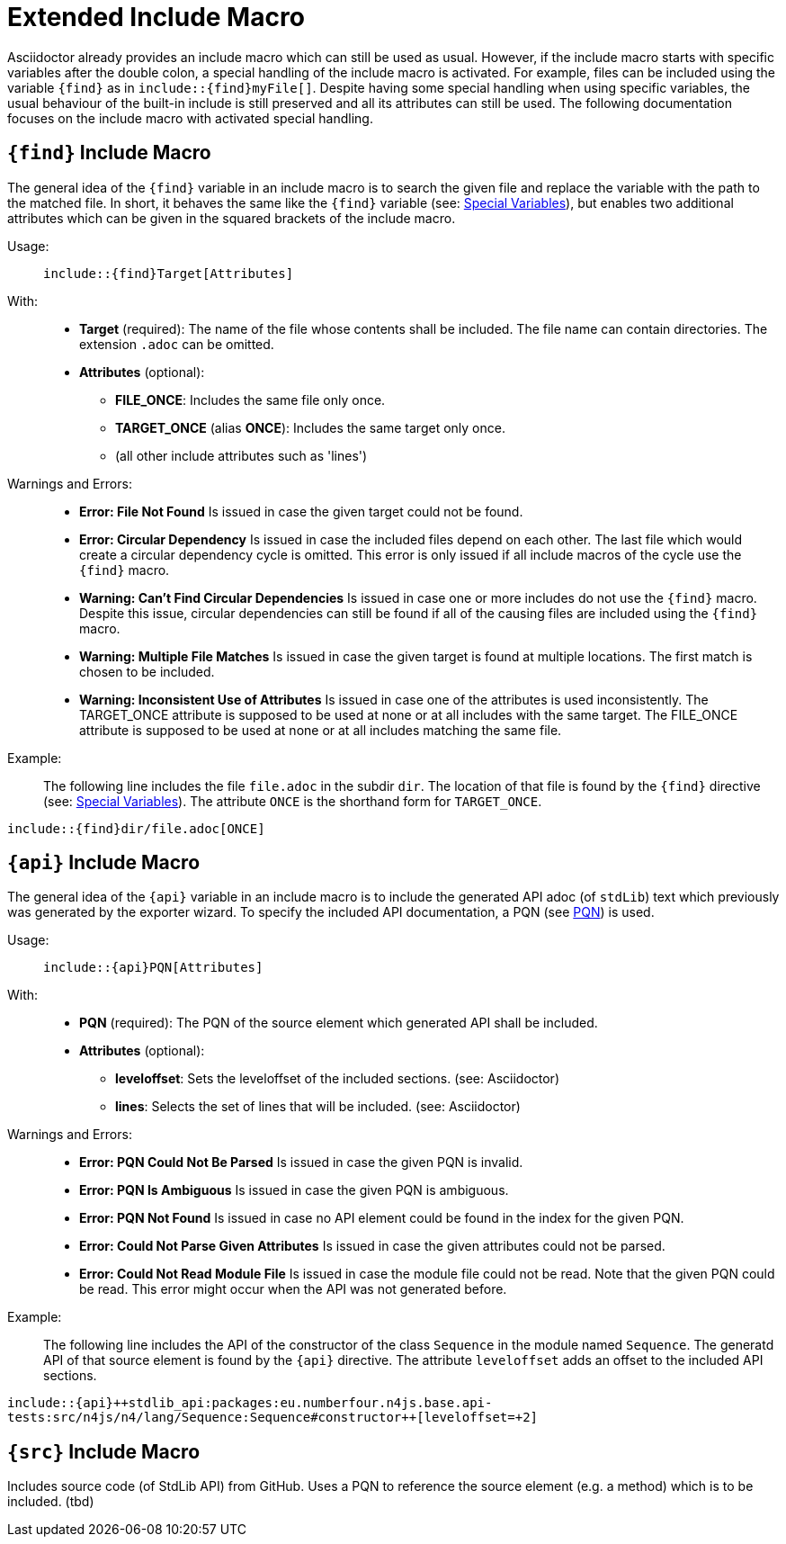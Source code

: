 :find:
:api:


= Extended Include Macro

Asciidoctor already provides an include macro which can still be used as usual.
However, if the include macro starts with specific variables after the double colon, a special handling of the include macro is activated.
For example, files can be included using the variable `+++{find}+++` as in `+++include::{find}myFile[]+++`.
Despite having some special handling when using specific variables, the usual behaviour of the built-in include is still preserved and all its attributes can still be used.
The following documentation focuses on the include macro with activated special handling.

[.language-asciidoc]
== `+++{find}+++` Include Macro

The general idea of the `+++{find}+++` variable in an include macro is to search the given file and replace the variable with the path to the matched file.
In short, it behaves the same like the `+++{find}+++` variable (see: <<special-variables,Special Variables>>), but enables two additional attributes which can be given in the squared brackets of the include macro.


Usage: ::
[.language-asciidoc]``+++include::{find}Target[Attributes]+++``


With: ::
* *Target* (required):
	The name of the file whose contents shall be included.
	The file name can contain directories.
	The extension `.adoc` can be omitted.


* *Attributes* (optional):
** *FILE_ONCE*: Includes the same file only once.
** *TARGET_ONCE* (alias *ONCE*): Includes the same target only once.
** (all other include attributes such as 'lines')



Warnings and Errors: ::
* *Error: File Not Found*
	Is issued in case the given target could not be found.

* *Error: Circular Dependency*
	Is issued in case the included files depend on each other.
	The last file which would create a circular dependency cycle is omitted.
	This error is only issued if all include macros of the cycle use the `+++{find}+++` macro.

* *Warning: Can't Find Circular Dependencies*
	Is issued in case one or more includes do not use the `+++{find}+++` macro.
	Despite this issue, circular dependencies can still be found if all of the causing files are included using the `+++{find}+++` macro.

* *Warning: Multiple File Matches*
	Is issued in case the given target is found at multiple locations.
	The first match is chosen to be included.

* *Warning: Inconsistent Use of Attributes*
	Is issued in case one of the attributes is used inconsistently.
	The TARGET_ONCE attribute is supposed to be used at none or at all includes with the same target.
	The FILE_ONCE attribute is supposed to be used at none or at all includes matching the same file.


Example: ::

The following line includes the file `file.adoc` in the subdir `dir`.
The location of that file is found by the `+++{find}+++` directive (see: <<special-variables,Special Variables>>).
The attribute `ONCE` is the shorthand form for `TARGET_ONCE`.

[.language-asciidoc]``+++include::{find}dir/file.adoc[ONCE]+++``








[.language-asciidoc]
== `+++{api}+++` Include Macro

The general idea of the `+++{api}+++` variable in an include macro is to include the generated API adoc (of `stdLib`) text which previously was generated by the exporter wizard.
To specify the included API documentation, a PQN (see <<pqn, PQN>>) is used.

Usage: ::
[.language-asciidoc]``+++include::{api}PQN[Attributes]+++``

With: ::
* *PQN* (required):
	The PQN of the source element which generated API shall be included.

* *Attributes* (optional):
** *leveloffset*: Sets the leveloffset of the included sections. (see: Asciidoctor)
** *lines*: Selects the set of lines that will be included. (see: Asciidoctor)


Warnings and Errors: ::
* *Error: PQN Could Not Be Parsed*
	Is issued in case the given PQN is invalid.

* *Error: PQN Is Ambiguous*
	Is issued in case the given PQN is ambiguous.

* *Error: PQN Not Found*
	Is issued in case no API element could be found in the index for the given PQN.

* *Error: Could Not Parse Given Attributes*
	Is issued in case the given attributes could not be parsed.

* *Error: Could Not Read Module File*
	Is issued in case the module file could not be read.
	Note that the given PQN could be read.
	This error might occur when the API was not generated before.


Example: ::

The following line includes the API of the constructor of the class `Sequence` in the module named `Sequence`.
The generatd API of that source element is found by the `+++{api}+++` directive.
The attribute `leveloffset` adds an offset to the included API sections.

[.language-asciidoc]``+++include::{api}++stdlib_api:packages:eu.numberfour.n4js.base.api-tests:src/n4js/n4/lang/Sequence:Sequence#constructor++[leveloffset=+2]+++``







[.language-asciidoc]
== `+++{src}+++` Include Macro

Includes source code (of StdLib API) from GitHub.
Uses a PQN to reference the source element (e.g. a method) which is to be included.
(tbd)
